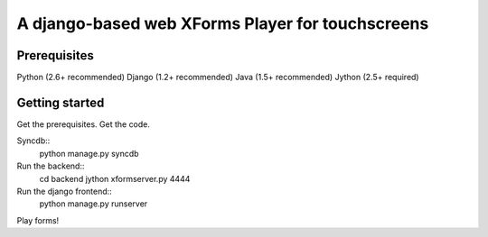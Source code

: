================
 A django-based web XForms Player for touchscreens
================

Prerequisites
=============
Python (2.6+ recommended)
Django (1.2+ recommended)
Java (1.5+ recommended)
Jython (2.5+ required)


Getting started
=============
Get the prerequisites.
Get the code.

Syncdb::
    python manage.py syncdb
    
Run the backend::
    cd backend
    jython xformserver.py 4444

Run the django frontend::
    python manage.py runserver
    
Play forms!